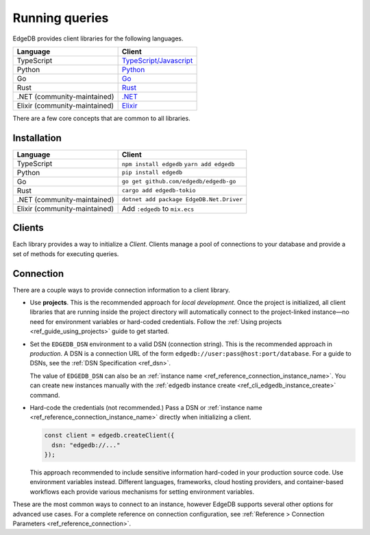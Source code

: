 .. _ref_intro_clients:

===============
Running queries
===============

EdgeDB provides client libraries for the following languages.

.. list-table::

  * - **Language**
    - **Client**
  * - TypeScript
    - `TypeScript/Javascript <js/index>`_
  * - Python
    - `Python <python/index>`_
  * - Go
    - `Go <go/index>`_
  * - Rust
    - `Rust <rust/index>`_
  * - .NET (community-maintained)
    - `.NET <https://github.com/quinchs/EdgeDB.Net>`_
  * - Elixir (community-maintained)
    - `Elixir <https://github.com/nsidnev/edgedb-elixir>`_

There are a few core concepts that are common to all libraries.

Installation
------------

.. list-table::

  * - **Language**
    - **Client**
  * - TypeScript
    - ``npm install edgedb``
      ``yarn add edgedb``
  * - Python
    - ``pip install edgedb``
  * - Go
    - ``go get github.com/edgedb/edgedb-go``
  * - Rust
    - ``cargo add edgedb-tokio``
  * - .NET (community-maintained)
    - ``dotnet add package EdgeDB.Net.Driver``
  * - Elixir (community-maintained)
    - Add ``:edgedb`` to ``mix.ecs``


Clients
-------

Each library provides a way to initialize a *Client*. Clients manage a
pool of connections to your database and provide a set of methods for
executing queries.

.. tabs::

  .. code-tab:: typescript

    import {createClient} from "edgedb";

    const client = createClient();

    const result = await client.querySingle(`select "Hello world!"`);

  .. code-tab:: python

    from edgedb import create_client

    client = create_client()

    result = client.query("""
        select "Hello world!";
    """)

  .. code-tab:: go

    package main

    import (
      "context"
      "fmt"
      "log"

      "github.com/edgedb/edgedb-go"
    )

    func main() {
      ctx := context.Background()
      client, err := edgedb.CreateClient(ctx, edgedb.Options{})
      if err != nil {
        log.Fatal(err)
      }
      defer client.Close()

      var result string
      err = client.
        QuerySingle(ctx, "SELECT 'Hello world!';", &result)
      if err != nil {
        log.Fatal(err)
      }

      fmt.Println(result)
    }


Connection
----------

There are a couple ways to provide connection information to a client
library.

- Use **projects**. This is the recommended approach for *local
  development*. Once the project is initialized, all client libraries that are
  running inside the project directory will automatically connect to the
  project-linked instance—no need for environment variables or hard-coded
  credentials. Follow the :ref:`Using projects <ref_guide_using_projects>`
  guide to get started.

- Set the ``EDGEDB_DSN`` environment to a valid DSN (connection string). This
  is the recommended approach in *production*. A DSN is a
  connection URL of the form ``edgedb://user:pass@host:port/database``. For a
  guide to DSNs, see the :ref:`DSN Specification <ref_dsn>`.

  The value of ``EDGEDB_DSN`` can also be an :ref:`instance name
  <ref_reference_connection_instance_name>`. You can create new instances
  manually with the :ref:`edgedb instance create
  <ref_cli_edgedb_instance_create>` command.

- Hard-code the credentials (not recommended.) Pass a DSN or
  :ref:`instance name <ref_reference_connection_instance_name>`
  directly when initializing a client.

  .. code-block:: typescript

    const client = edgedb.createClient({
      dsn: "edgedb://..."
    });

  This approach recommended to include
  sensitive information hard-coded in your production source code. Use
  environment variables instead. Different languages, frameworks, cloud hosting
  providers, and container-based workflows each provide various mechanisms for
  setting environment variables.

These are the most common ways to connect to an instance, however EdgeDB
supports several other options for advanced use cases. For a complete reference
on connection configuration, see :ref:`Reference > Connection Parameters
<ref_reference_connection>`.


